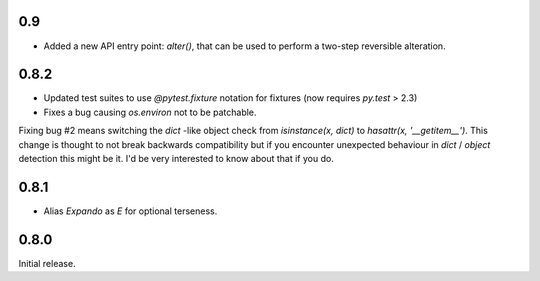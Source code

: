 0.9
---

* Added a new API entry point: `alter()`, that can be used to perform
  a two-step reversible alteration.

0.8.2
-----

* Updated test suites to use `@pytest.fixture` notation for fixtures
  (now requires `py.test` > 2.3)
* Fixes a bug causing `os.environ` not to be patchable.

Fixing bug #2 means switching the `dict` -like object check from
`isinstance(x, dict)` to `hasattr(x, '__getitem__')`. This change is
thought to not break backwards compatibility but if you encounter
unexpected behaviour in `dict` / `object` detection this might be
it. I'd be very interested to know about that if you do.

0.8.1
-----

* Alias `Expando` as `E` for optional terseness.

0.8.0
-----

Initial release.
